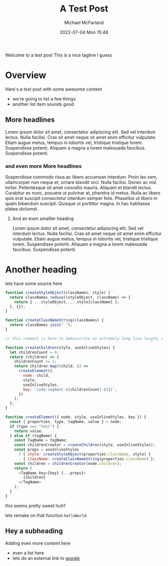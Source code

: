 #+Title: A Test Post
#+AUTHOR: Michael McFarland
#+DESCRIPTION: Here's a test post with some awesome content
#+IMAGE: https://placekitten.com/400/200
#+DATE: 2022-07-04 Mon 15:48

Welcome to a test post This is a nice tagline I guess

* Overview

Here's a test post with some awesome content
- we're going to list a few things
- another list item sounds good

** More headlines
Lorem ipsum dolor sit amet, consectetur adipiscing elit. Sed vel interdum lectus. Nulla facilisi. Cras sit amet neque sit amet enim efficitur vulputate. Etiam augue metus, tempus in lobortis vel, tristique tristique lorem. Suspendisse potenti. Aliquam a magna a lorem malesuada faucibus. Suspendisse potenti.

*** and even more More headlines

Suspendisse commodo risus ac libero accumsan interdum. Proin leo sem, ullamcorper non neque et, ornare blandit orci. Nulla facilisi. Donec ac nisl tortor. Pellentesque sit amet convallis mauris. Aliquam et blandit lectus. Curabitur ex nunc, posuere ut pulvinar at, pharetra id metus. Nulla ac libero quis erat suscipit consectetur interdum semper felis. Phasellus ut libero in quam bibendum suscipit. Quisque ut porttitor magna. In hac habitasse platea dictumst.

**** And an even smalller heading
Lorem ipsum dolor sit amet, consectetur adipiscing elit. Sed vel interdum lectus. Nulla facilisi. Cras sit amet neque sit amet enim efficitur vulputate. Etiam augue metus, tempus in lobortis vel, tristique tristique lorem. Suspendisse potenti. Aliquam a magna a lorem malesuada faucibus. Suspendisse potenti.


* Another heading

lets have some source here
#+begin_src javascript
function createStyleObject(classNames, style) {
  return classNames.reduce((styleObject, className) => {
    return { ...styleObject, ...style[className] };
  }, {});
}

function createClassNameString(classNames) {
  return classNames.join(" ");
}

// this comment is here to demonstrate an extremely long line length, well beyond what you should probably allow in your own code, though sometimes you'll be highlighting code you can't refactor, which is unfortunate but should be handled gracefully

function createChildren(style, useInlineStyles) {
  let childrenCount = 0;
  return (children) => {
    childrenCount += 1;
    return children.map((child, i) =>
      createElement({
        node: child,
        style,
        useInlineStyles,
        key: `code-segment-${childrenCount}-${i}`,
      })
    );
  };
}

function createElement({ node, style, useInlineStyles, key }) {
  const { properties, type, tagName, value } = node;
  if (type === "text") {
    return value;
  } else if (tagName) {
    const TagName = tagName;
    const childrenCreator = createChildren(style, useInlineStyles);
    const props = useInlineStyles
      ? { style: createStyleObject(properties.className, style) }
      : { className: createClassNameString(properties.className) };
    const children = childrenCreator(node.children);
    return (
      <TagName key={key} {...props}>
        {children}
      </TagName>
    );
  }
}
#+end_src

this seems pretty sweet huh?

lets remake on that function =helloWorld=

** Hey a subheading
Adding even more content here
- even a list here
- lets do an external link to [[https:google.com][google]]

